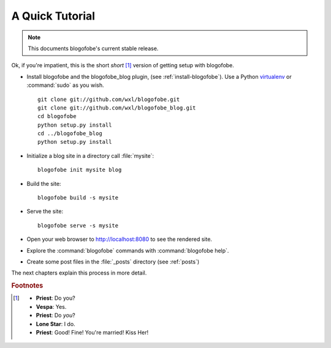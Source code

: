 A Quick Tutorial
****************

.. note::
   This documents blogofobe's current stable release.

Ok, if you're impatient, this is the short *short* [#f1]_ version of
getting setup with blogofobe.

* Install blogofobe and the blogofobe_blog plugin,
  (see :ref:`install-blogofobe`).
  Use a Python virtualenv_ or :command:`sudo` as you wish.

  ::

    git clone git://github.com/wxl/blogofobe.git
    git clone git://github.com/wxl/blogofobe_blog.git
    cd blogofobe
    python setup.py install
    cd ../blogofobe_blog
    python setup.py install

  .. _virtualenv: http://www.virtualenv.org/

* Initialize a blog site in a directory call :file:`mysite`::

    blogofobe init mysite blog

* Build the site::

    blogofobe build -s mysite

* Serve the site::

    blogofobe serve -s mysite

* Open your web browser to http://localhost:8080 to see the rendered site.

* Explore the :command:`blogofobe` commands with :command:`blogofobe help`.

* Create some post files in the :file:`_posts` directory (see :ref:`posts`)

The next chapters explain this process in more detail.

.. rubric:: Footnotes

.. [#f1] * **Priest**: Do you?

 * **Vespa**: Yes.

 * **Priest**: Do *you*?

 * **Lone Star**: I do.

 * **Priest**: Good! Fine! You're married! Kiss Her!

.. _git: http://www.git-scm.org
